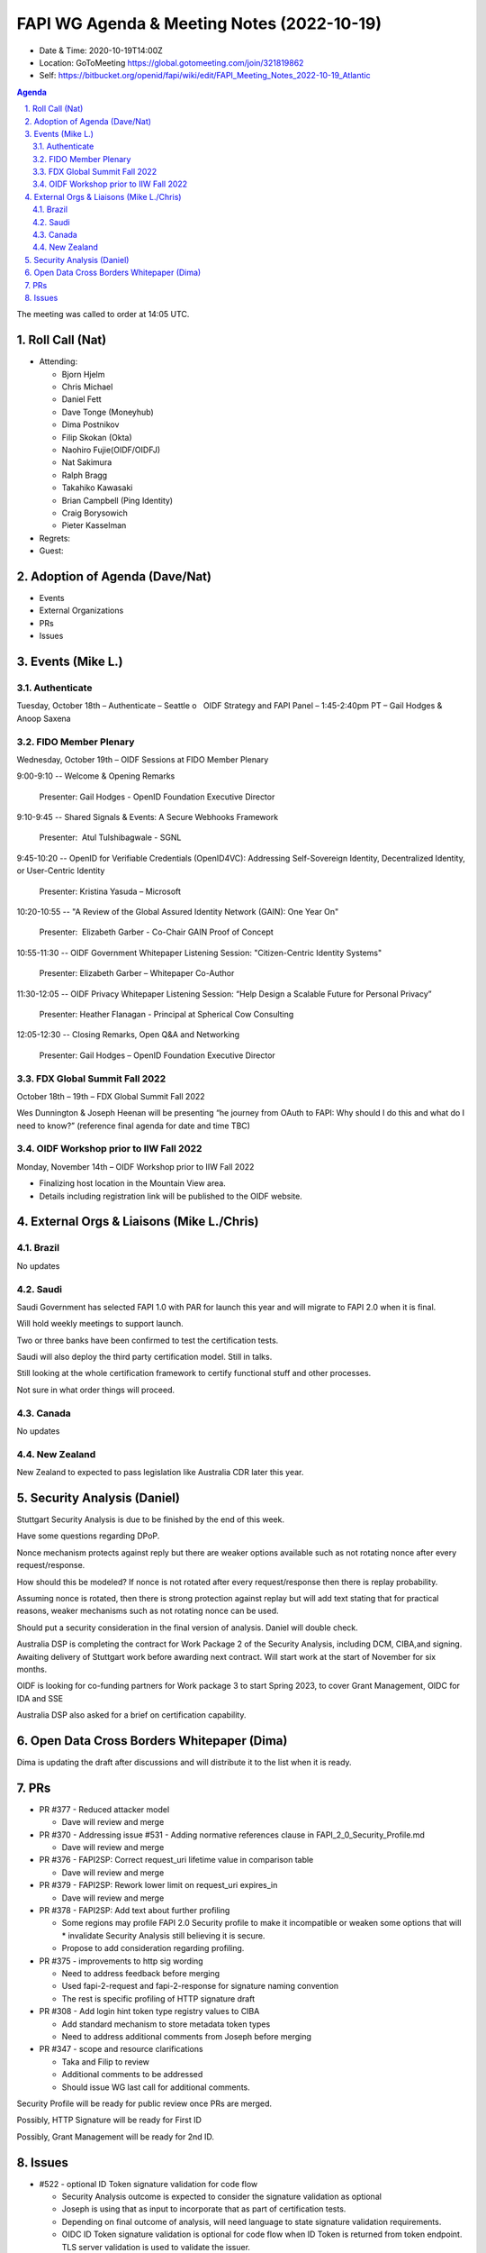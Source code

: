 ===========================================
FAPI WG Agenda & Meeting Notes (2022-10-19) 
===========================================
* Date & Time: 2020-10-19T14:00Z
* Location: GoToMeeting https://global.gotomeeting.com/join/321819862
* Self: https://bitbucket.org/openid/fapi/wiki/edit/FAPI_Meeting_Notes_2022-10-19_Atlantic
.. sectnum:: 
   :suffix: .

.. contents:: Agenda

The meeting was called to order at 14:05 UTC. 

Roll Call (Nat)
======================
* Attending: 

  * Bjorn Hjelm
  * Chris Michael
  * Daniel Fett
  * Dave Tonge (Moneyhub)
  * Dima Postnikov
  * Filip Skokan (Okta)
  * Naohiro Fujie(OIDF/OIDFJ)
  * Nat Sakimura
  * Ralph Bragg
  * Takahiko Kawasaki
  * Brian Campbell (Ping Identity)
  * Craig Borysowich
  * Pieter Kasselman

* Regrets: 
* Guest: 

Adoption of Agenda (Dave/Nat)
================================

* Events
* External Organizations
* PRs
* Issues


Events (Mike L.)
====================================================


Authenticate
-----------------------
Tuesday, October 18th – Authenticate – Seattle
o   OIDF Strategy and FAPI Panel – 1:45-2:40pm PT – Gail Hodges & Anoop Saxena

FIDO Member Plenary
-----------------------
Wednesday, October 19th – OIDF Sessions at FIDO Member Plenary

9:00-9:10 -- Welcome & Opening Remarks

    Presenter: Gail Hodges - OpenID Foundation Executive Director

9:10-9:45 -- Shared Signals & Events: A Secure Webhooks Framework

    Presenter:  Atul Tulshibagwale - SGNL

9:45-10:20 -- OpenID for Verifiable Credentials (OpenID4VC): Addressing Self-Sovereign Identity, Decentralized Identity, or User-Centric Identity

    Presenter: Kristina Yasuda – Microsoft

10:20-10:55 -- "A Review of the Global Assured Identity Network (GAIN): One Year On"

    Presenter:  Elizabeth Garber - Co-Chair GAIN Proof of Concept

10:55-11:30 -- OIDF Government Whitepaper Listening Session: "Citizen-Centric Identity Systems"

    Presenter: Elizabeth Garber – Whitepaper Co-Author

11:30-12:05 -- OIDF Privacy Whitepaper Listening Session: “Help Design a Scalable Future for Personal Privacy”

    Presenter: Heather Flanagan - Principal at Spherical Cow Consulting

12:05-12:30 -- Closing Remarks, Open Q&A and Networking

    Presenter: Gail Hodges – OpenID Foundation Executive Director


FDX Global Summit Fall 2022
----------------------------------
October 18th – 19th – FDX Global Summit Fall 2022

Wes Dunnington & Joseph Heenan will be presenting “he journey from OAuth to FAPI: Why should I do this and what do I need to know?” (reference final agenda for date and time TBC)

OIDF Workshop prior to IIW Fall 2022
----------------------------------------
Monday, November 14th – OIDF Workshop prior to IIW Fall 2022

* Finalizing host location in the Mountain View area.
* Details including registration link will be published to the OIDF website.


External Orgs & Liaisons (Mike L./Chris)
============================================
Brazil 
-----------
No updates

Saudi
---------
Saudi Government has selected FAPI 1.0 with PAR for launch this year and will migrate to FAPI 2.0 when it is final. 

Will hold weekly meetings to support launch.

Two or three banks have been confirmed to test the certification tests.

Saudi will also deploy the third party certification model. Still in talks.

Still looking at the whole certification framework to certify functional stuff and other processes.

Not sure in what order things will proceed.


Canada
-----------
No updates

New Zealand
-----------
New Zealand to expected to pass legislation like Australia CDR later this year.


Security Analysis (Daniel)
=============================
Stuttgart Security Analysis is due to be finished by the end of this week.

Have some questions regarding DPoP.

Nonce mechanism protects against reply but there are weaker options available such as not rotating nonce after every request/response.

How should this be modeled? If nonce is not rotated after every request/response then there is replay probability. 

Assuming nonce is rotated, then there is strong protection against replay but will add text stating that for practical reasons,  weaker mechanisms such as not rotating nonce can be used.

Should put a security consideration in the final version of analysis. Daniel will double check.

Australia DSP is completing the contract for Work Package 2 of the Security Analysis, including DCM, CIBA,and signing. Awaiting delivery of Stuttgart work before awarding next contract. Will start work at the start of November for six months.

OIDF is looking for co-funding partners for Work package 3 to start Spring 2023,  to cover Grant Management, OIDC for IDA and SSE

Australia DSP also asked for a brief  on certification capability.



Open Data Cross Borders Whitepaper (Dima)
============================================

Dima is updating the draft after discussions and will distribute it to the list when it is ready.



PRs
========

* PR #377 - Reduced attacker model

  * Dave will review and merge

* PR #370 - Addressing issue #531 - Adding normative references clause in FAPI_2_0_Security_Profile.md

  * Dave will review and merge

* PR #376 -  FAPI2SP: Correct request_uri lifetime value in comparison table

  * Dave will review and merge

* PR #379 - FAPI2SP: Rework lower limit on request_uri expires_in

  * Dave will review and merge
 
* PR #378 - FAPI2SP: Add text about further profiling

  * Some regions may profile FAPI 2.0 Security profile to make it incompatible or weaken some options that will   * invalidate Security Analysis still believing it is secure.
  * Propose to add consideration regarding profiling.


* PR #375 - improvements to http sig wording

  * Need to address feedback before merging
  * Used fapi-2-request and fapi-2-response for signature naming convention
  * The rest is specific profiling of HTTP signature draft


* PR #308 - Add login hint token type registry values to CIBA

  * Add standard mechanism to store metadata token types
  * Need to address additional comments from Joseph before merging


* PR #347 - scope and resource clarifications

  * Taka and Filip to review 
  * Additional comments to be addressed
  * Should issue WG last call for additional comments.


Security Profile will be ready for public review once PRs are merged.

Possibly, HTTP Signature will be ready for First ID

Possibly, Grant Management will be ready for 2nd ID.


Issues
========
* #522 - optional ID Token signature validation for code flow

  * Security Analysis outcome is expected to consider the signature validation as optional
  * Joseph is using that as input to  incorporate that as part of certification tests.
  * Depending on final outcome of analysis, will need language to state signature validation requirements.
  * OIDC ID Token signature validation is optional for code flow when ID Token is returned from token endpoint. TLS server validation is used to validate the issuer.
  * Awaiting Security analysis outcome. Assigned to Filip to follow up.


* #546 - lower limit on request_uri lifetime in FAPI2 may be too short

  * Related to PR #379  - to be merged after review

* #547 - Make clear if there's items where we would expect ecosystems to make choices?

  * Related to PR #378 - to be merged after review

* #543 - Browser swap attack explained on 2022-09-28

  * Related to PR #377 - to be merged after review

* #545 - FAPI2SP vs FAPI1 table has incorrect value for request_uri lifetime

  * Related to PR #376 - to be merged after review

* #539 - Access token lifetime

  * Related to PR #374- Dima will review PR and merge.

* #544 - FAPI1 vs FAPI2 blog post should be updated

  * Update post regarding differences between FAPI 1.0 and 2.0 after public review.

* #534 - Authorization Request Leaks lead to CSRF

  * Resolved with PR #367

* #531 - Insert "2. Normative references" to comply with ISODIR2

  * Resolved with PR #370 

* #523 - Rotation of Refresh token - Compromised client highlighted by AU - CDR Independent review

  * Awaiting feedback from the Australian team but will close for now.
  * Will discuss with Australia on the coming Friday call.

* #465 - Align the chapter etc. structure to FAPI 1

  * Close due to duplicate issue

* #506 - Explict security target

  * Attacker model is for the security profile.
  * Will need a delta of the attacker model for other specs.
  * Will reassign to other CIBA spec.


* #449 - Field name and type for resources

  * Awaiting implementer feedback. Filip and Taka will review.

* #439 - Grant Management API Query Response expiration and issued at

  * Awaiting implementer feedback. Filip and Taka will review.


* #520 - Versioning for first draft of FAPI2-Advanced

  * Joseph proposed the message signing spec keep the same numbering in sync as the baseline security profile.
  * Having a different implementer’s draft number is not an issue and numbers should not be skipped


The call adjourned at 15:15
